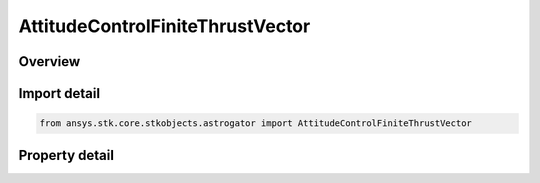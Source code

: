 AttitudeControlFiniteThrustVector
=================================

.. py:class:: ansys.stk.core.stkobjects.astrogator.AttitudeControlFiniteThrustVector

   Bases: :py:class:`~ansys.stk.core.stkobjects.astrogator.IAttitudeControlFinite`, :py:class:`~ansys.stk.core.stkobjects.astrogator.IAttitudeControl`, :py:class:`~ansys.stk.core.stkobjects.astrogator.IRuntimeTypeInfoProvider`

   The thrust vector attitude control for a finite maneuver.

.. py:currentmodule:: AttitudeControlFiniteThrustVector

Overview
--------

.. tab-set::

    .. tab-item:: Properties
        
        .. list-table::
            :header-rows: 0
            :widths: auto

            * - :py:attr:`~ansys.stk.core.stkobjects.astrogator.AttitudeControlFiniteThrustVector.attitude_update`
              - How and when the attitude will be updated.
            * - :py:attr:`~ansys.stk.core.stkobjects.astrogator.AttitudeControlFiniteThrustVector.thrust_axes_name`
              - Get or set the thrust axes.
            * - :py:attr:`~ansys.stk.core.stkobjects.astrogator.AttitudeControlFiniteThrustVector.body_constraint_vector`
              - Define a constraint vector in spacecraft body coordinates to complete the attitude definition.
            * - :py:attr:`~ansys.stk.core.stkobjects.astrogator.AttitudeControlFiniteThrustVector.thrust_vector`
              - Define the thrust vector in the reference axes.



Import detail
-------------

.. code-block:: python

    from ansys.stk.core.stkobjects.astrogator import AttitudeControlFiniteThrustVector


Property detail
---------------

.. py:property:: attitude_update
    :canonical: ansys.stk.core.stkobjects.astrogator.AttitudeControlFiniteThrustVector.attitude_update
    :type: AttitudeUpdate

    How and when the attitude will be updated.

.. py:property:: thrust_axes_name
    :canonical: ansys.stk.core.stkobjects.astrogator.AttitudeControlFiniteThrustVector.thrust_axes_name
    :type: str

    Get or set the thrust axes.

.. py:property:: body_constraint_vector
    :canonical: ansys.stk.core.stkobjects.astrogator.AttitudeControlFiniteThrustVector.body_constraint_vector
    :type: IDirection

    Define a constraint vector in spacecraft body coordinates to complete the attitude definition.

.. py:property:: thrust_vector
    :canonical: ansys.stk.core.stkobjects.astrogator.AttitudeControlFiniteThrustVector.thrust_vector
    :type: IDirection

    Define the thrust vector in the reference axes.


